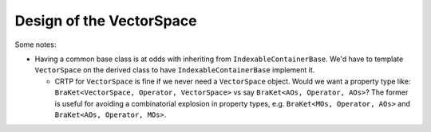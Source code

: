 #########################
Design of the VectorSpace
#########################

Some notes:

- Having a common base class is at odds with inheriting from
  ``IndexableContainerBase``. We'd have to template ``VectorSpace`` on the
  derived class to have ``IndexableContainerBase`` implement it.

  - CRTP for ``VectorSpace`` is fine if we never need a ``VectorSpace`` object.
    Would we want a property type like:
    ``BraKet<VectorSpace, Operator, VectorSpace>`` vs say
    ``BraKet<AOs, Operator, AOs>``? The former is useful for avoiding a
    combinatorial explosion in property types, e.g.
    ``BraKet<MOs, Operator, AOs>`` and ``BraKet<AOs, Operator, MOs>``.
